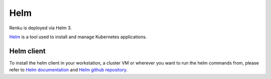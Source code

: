 .. _helm:

Helm
======

Renku is deployed via Helm 3.

`Helm <https://helm.sh/>`__ is a tool used to install and manage Kubernetes applications.

Helm client
--------------

To install the helm client in your workstation, a cluster VM or wherever you want to run the helm commands from,
please refer to `Helm documentation <https://helm.sh/docs/using_helm/#installing-the-helm-client>`_ and
`Helm github repository <https://helm.sh/docs/intro/install/>`_.
